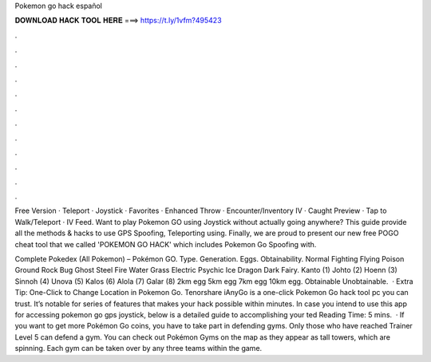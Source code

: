 Pokemon go hack español



𝐃𝐎𝐖𝐍𝐋𝐎𝐀𝐃 𝐇𝐀𝐂𝐊 𝐓𝐎𝐎𝐋 𝐇𝐄𝐑𝐄 ===> https://t.ly/1vfm?495423



.



.



.



.



.



.



.



.



.



.



.



.

Free Version · Teleport · Joystick · Favorites · Enhanced Throw · Encounter/Inventory IV · Caught Preview · Tap to Walk/Teleport · IV Feed. Want to play Pokemon GO using Joystick without actually going anywhere? This guide provide all the methods & hacks to use GPS Spoofing, Teleporting using. Finally, we are proud to present our new free POGO cheat tool that we called 'POKEMON GO HACK' which includes Pokemon Go Spoofing with.

Complete Pokedex (All Pokemon) – Pokémon GO. Type. Generation. Eggs. Obtainability. Normal Fighting Flying Poison Ground Rock Bug Ghost Steel Fire Water Grass Electric Psychic Ice Dragon Dark Fairy. Kanto (1) Johto (2) Hoenn (3) Sinnoh (4) Unova (5) Kalos (6) Alola (7) Galar (8) 2km egg 5km egg 7km egg 10km egg. Obtainable Unobtainable.  · Extra Tip: One-Click to Change Location in Pokemon Go. Tenorshare iAnyGo is a one-click Pokemon Go hack tool pc you can trust. It’s notable for series of features that makes your hack possible within minutes. In case you intend to use this app for accessing pokemon go gps joystick, below is a detailed guide to accomplishing your ted Reading Time: 5 mins.  · If you want to get more Pokémon Go coins, you have to take part in defending gyms. Only those who have reached Trainer Level 5 can defend a gym. You can check out Pokémon Gyms on the map as they appear as tall towers, which are spinning. Each gym can be taken over by any three teams within the game.
